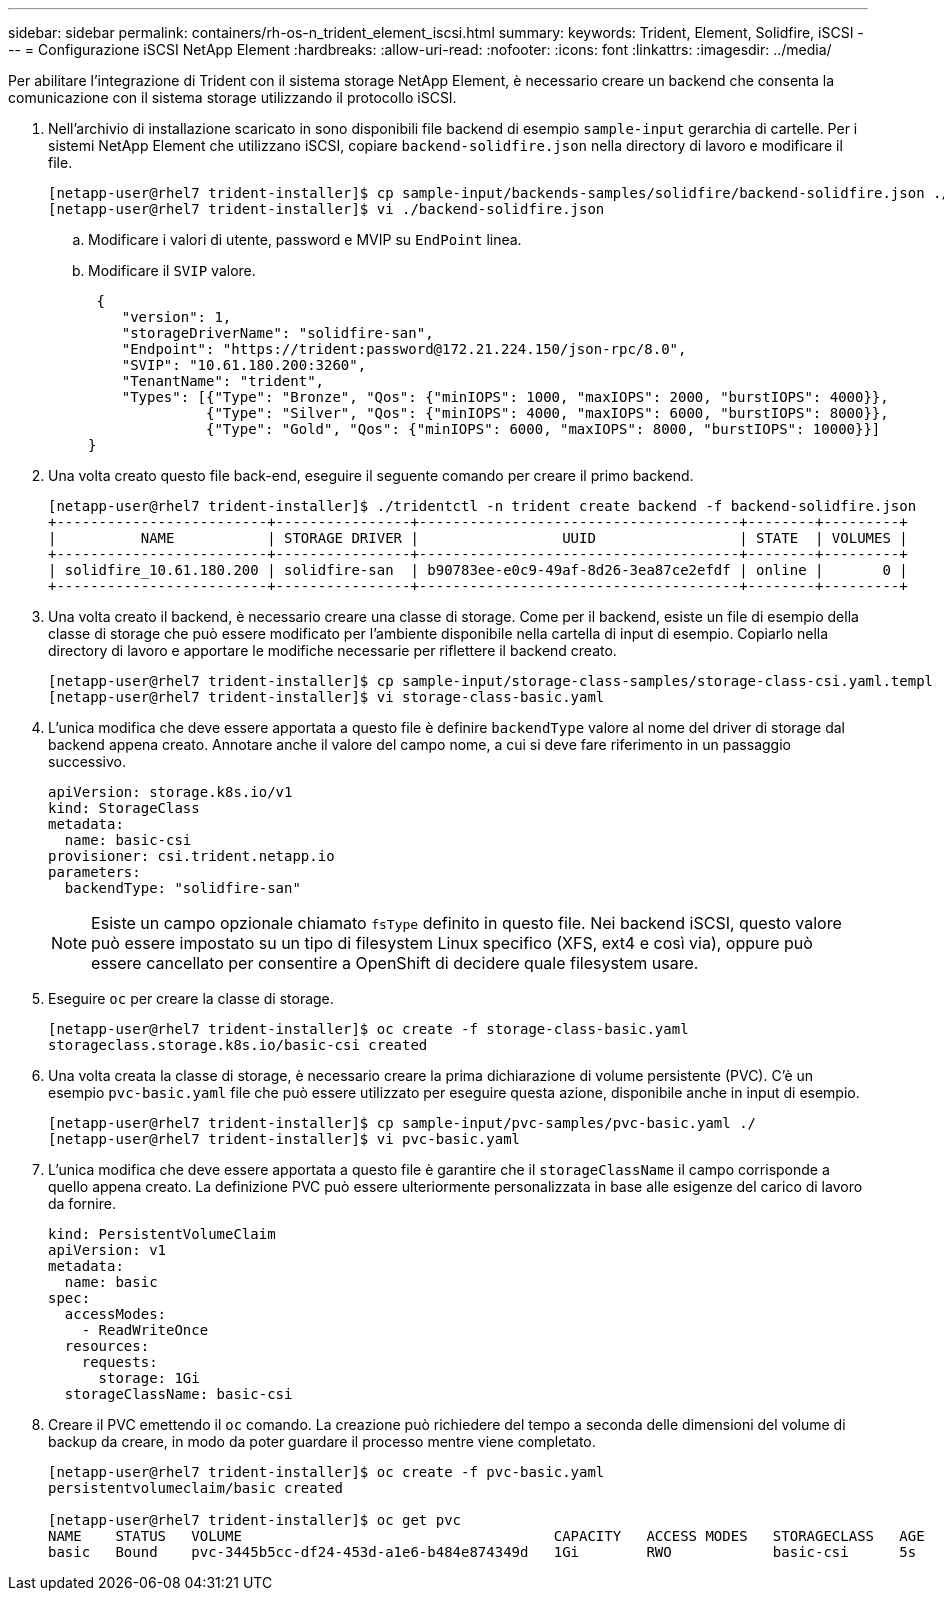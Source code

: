 ---
sidebar: sidebar 
permalink: containers/rh-os-n_trident_element_iscsi.html 
summary:  
keywords: Trident, Element, Solidfire, iSCSI 
---
= Configurazione iSCSI NetApp Element
:hardbreaks:
:allow-uri-read: 
:nofooter: 
:icons: font
:linkattrs: 
:imagesdir: ../media/


[role="lead"]
Per abilitare l'integrazione di Trident con il sistema storage NetApp Element, è necessario creare un backend che consenta la comunicazione con il sistema storage utilizzando il protocollo iSCSI.

. Nell'archivio di installazione scaricato in sono disponibili file backend di esempio `sample-input` gerarchia di cartelle. Per i sistemi NetApp Element che utilizzano iSCSI, copiare `backend-solidfire.json` nella directory di lavoro e modificare il file.
+
[listing]
----
[netapp-user@rhel7 trident-installer]$ cp sample-input/backends-samples/solidfire/backend-solidfire.json ./
[netapp-user@rhel7 trident-installer]$ vi ./backend-solidfire.json
----
+
.. Modificare i valori di utente, password e MVIP su `EndPoint` linea.
.. Modificare il `SVIP` valore.
+
[listing]
----
 {
    "version": 1,
    "storageDriverName": "solidfire-san",
    "Endpoint": "https://trident:password@172.21.224.150/json-rpc/8.0",
    "SVIP": "10.61.180.200:3260",
    "TenantName": "trident",
    "Types": [{"Type": "Bronze", "Qos": {"minIOPS": 1000, "maxIOPS": 2000, "burstIOPS": 4000}},
              {"Type": "Silver", "Qos": {"minIOPS": 4000, "maxIOPS": 6000, "burstIOPS": 8000}},
              {"Type": "Gold", "Qos": {"minIOPS": 6000, "maxIOPS": 8000, "burstIOPS": 10000}}]
}
----


. Una volta creato questo file back-end, eseguire il seguente comando per creare il primo backend.
+
[listing]
----
[netapp-user@rhel7 trident-installer]$ ./tridentctl -n trident create backend -f backend-solidfire.json
+-------------------------+----------------+--------------------------------------+--------+---------+
|          NAME           | STORAGE DRIVER |                 UUID                 | STATE  | VOLUMES |
+-------------------------+----------------+--------------------------------------+--------+---------+
| solidfire_10.61.180.200 | solidfire-san  | b90783ee-e0c9-49af-8d26-3ea87ce2efdf | online |       0 |
+-------------------------+----------------+--------------------------------------+--------+---------+
----
. Una volta creato il backend, è necessario creare una classe di storage. Come per il backend, esiste un file di esempio della classe di storage che può essere modificato per l'ambiente disponibile nella cartella di input di esempio. Copiarlo nella directory di lavoro e apportare le modifiche necessarie per riflettere il backend creato.
+
[listing]
----
[netapp-user@rhel7 trident-installer]$ cp sample-input/storage-class-samples/storage-class-csi.yaml.templ ./storage-class-basic.yaml
[netapp-user@rhel7 trident-installer]$ vi storage-class-basic.yaml
----
. L'unica modifica che deve essere apportata a questo file è definire `backendType` valore al nome del driver di storage dal backend appena creato. Annotare anche il valore del campo nome, a cui si deve fare riferimento in un passaggio successivo.
+
[listing]
----
apiVersion: storage.k8s.io/v1
kind: StorageClass
metadata:
  name: basic-csi
provisioner: csi.trident.netapp.io
parameters:
  backendType: "solidfire-san"
----
+

NOTE: Esiste un campo opzionale chiamato `fsType` definito in questo file. Nei backend iSCSI, questo valore può essere impostato su un tipo di filesystem Linux specifico (XFS, ext4 e così via), oppure può essere cancellato per consentire a OpenShift di decidere quale filesystem usare.

. Eseguire `oc` per creare la classe di storage.
+
[listing]
----
[netapp-user@rhel7 trident-installer]$ oc create -f storage-class-basic.yaml
storageclass.storage.k8s.io/basic-csi created
----
. Una volta creata la classe di storage, è necessario creare la prima dichiarazione di volume persistente (PVC). C'è un esempio `pvc-basic.yaml` file che può essere utilizzato per eseguire questa azione, disponibile anche in input di esempio.
+
[listing]
----
[netapp-user@rhel7 trident-installer]$ cp sample-input/pvc-samples/pvc-basic.yaml ./
[netapp-user@rhel7 trident-installer]$ vi pvc-basic.yaml
----
. L'unica modifica che deve essere apportata a questo file è garantire che il `storageClassName` il campo corrisponde a quello appena creato. La definizione PVC può essere ulteriormente personalizzata in base alle esigenze del carico di lavoro da fornire.
+
[listing]
----
kind: PersistentVolumeClaim
apiVersion: v1
metadata:
  name: basic
spec:
  accessModes:
    - ReadWriteOnce
  resources:
    requests:
      storage: 1Gi
  storageClassName: basic-csi
----
. Creare il PVC emettendo il `oc` comando. La creazione può richiedere del tempo a seconda delle dimensioni del volume di backup da creare, in modo da poter guardare il processo mentre viene completato.
+
[listing]
----
[netapp-user@rhel7 trident-installer]$ oc create -f pvc-basic.yaml
persistentvolumeclaim/basic created

[netapp-user@rhel7 trident-installer]$ oc get pvc
NAME    STATUS   VOLUME                                     CAPACITY   ACCESS MODES   STORAGECLASS   AGE
basic   Bound    pvc-3445b5cc-df24-453d-a1e6-b484e874349d   1Gi        RWO            basic-csi      5s
----

